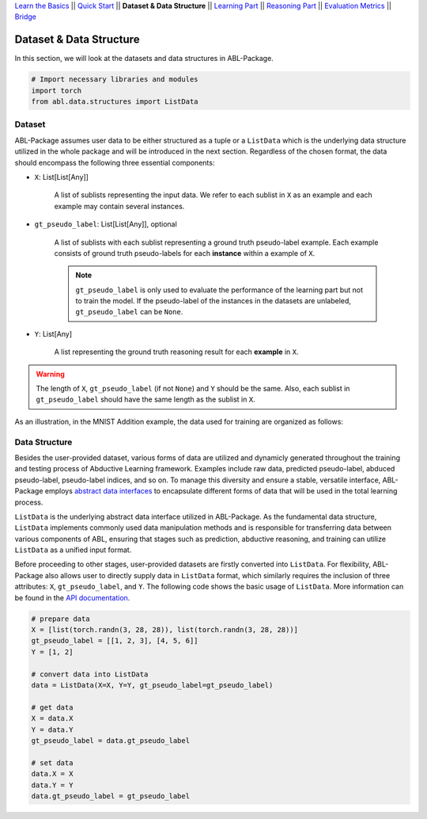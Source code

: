 `Learn the Basics <Basics.html>`_ ||
`Quick Start <Quick-Start.html>`_ ||
**Dataset & Data Structure** ||
`Learning Part <Learning.html>`_ ||
`Reasoning Part <Reasoning.html>`_ ||
`Evaluation Metrics <Evaluation.html>`_ ||
`Bridge <Bridge.html>`_


Dataset & Data Structure
========================

In this section, we will look at the datasets and data structures in ABL-Package.

.. code:: python

    # Import necessary libraries and modules
    import torch
    from abl.data.structures import ListData

Dataset
-------

ABL-Package assumes user data to be either structured as a tuple or a ``ListData`` which is the underlying data structure utilized in the whole package and will be introduced in the next section. Regardless of the chosen format, the data should encompass the following three essential components:

- ``X``: List[List[Any]]
    
    A list of sublists representing the input data. We refer to each sublist in ``X`` as an example and each example may contain several instances.

- ``gt_pseudo_label``: List[List[Any]], optional
    
    A list of sublists with each sublist representing a ground truth pseudo-label example. Each example consists of ground truth pseudo-labels for each **instance** within a example of ``X``. 
    
    .. note::

        ``gt_pseudo_label`` is only used to evaluate the performance of the learning part but not to train the model. If the pseudo-label of the instances in the datasets are unlabeled, ``gt_pseudo_label`` can be ``None``.

- ``Y``: List[Any]
    
    A list representing the ground truth reasoning result for each **example** in ``X``.


.. warning::

    The length of ``X``, ``gt_pseudo_label`` (if not ``None``) and ``Y`` should be the same. Also, each sublist in ``gt_pseudo_label`` should have the same length as the sublist in ``X``.

As an illustration, in the MNIST Addition example, the data used for training are organized as follows:

.. image:: ../img/Datasets_1.png
   :width: 350px
   :align: center

Data Structure
--------------

Besides the user-provided dataset, various forms of data are utilized and dynamicly generated throughout the training and testing process of Abductive Learning framework. Examples include raw data, predicted pseudo-label, abduced pseudo-label, pseudo-label indices, and so on. To manage this diversity and ensure a stable, versatile interface, ABL-Package employs `abstract data interfaces <../API/abl.data.html#data-structure>`_ to encapsulate different forms of data that will be used in the total learning process.

``ListData`` is the underlying abstract data interface utilized in ABL-Package. As the fundamental data structure, ``ListData`` implements commonly used data manipulation methods and is responsible for transferring data between various components of ABL, ensuring that stages such as prediction, abductive reasoning, and training can utilize ``ListData`` as a unified input format. 

Before proceeding to other stages, user-provided datasets are firstly converted into ``ListData``. For flexibility, ABL-Package also allows user to directly supply data in ``ListData`` format, which similarly requires the inclusion of three attributes: ``X``, ``gt_pseudo_label``, and ``Y``. The following code shows the basic usage of ``ListData``. More information can be found in the `API documentation <../API/abl.data.html#data-structure>`_.

.. code-block:: python

    # prepare data
    X = [list(torch.randn(3, 28, 28)), list(torch.randn(3, 28, 28))]
    gt_pseudo_label = [[1, 2, 3], [4, 5, 6]]
    Y = [1, 2]

    # convert data into ListData
    data = ListData(X=X, Y=Y, gt_pseudo_label=gt_pseudo_label)

    # get data
    X = data.X
    Y = data.Y
    gt_pseudo_label = data.gt_pseudo_label

    # set data
    data.X = X
    data.Y = Y
    data.gt_pseudo_label = gt_pseudo_label